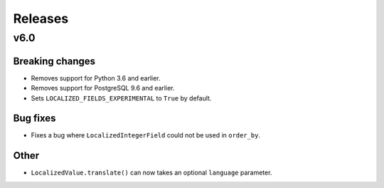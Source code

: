 Releases
========

v6.0
----

Breaking changes
****************

* Removes support for Python 3.6 and earlier.
* Removes support for PostgreSQL 9.6 and earlier.
* Sets ``LOCALIZED_FIELDS_EXPERIMENTAL`` to ``True`` by default.

Bug fixes
*********

* Fixes a bug where ``LocalizedIntegerField`` could not be used in ``order_by``.

Other
*****

* ``LocalizedValue.translate()`` can now takes an optional ``language`` parameter.
